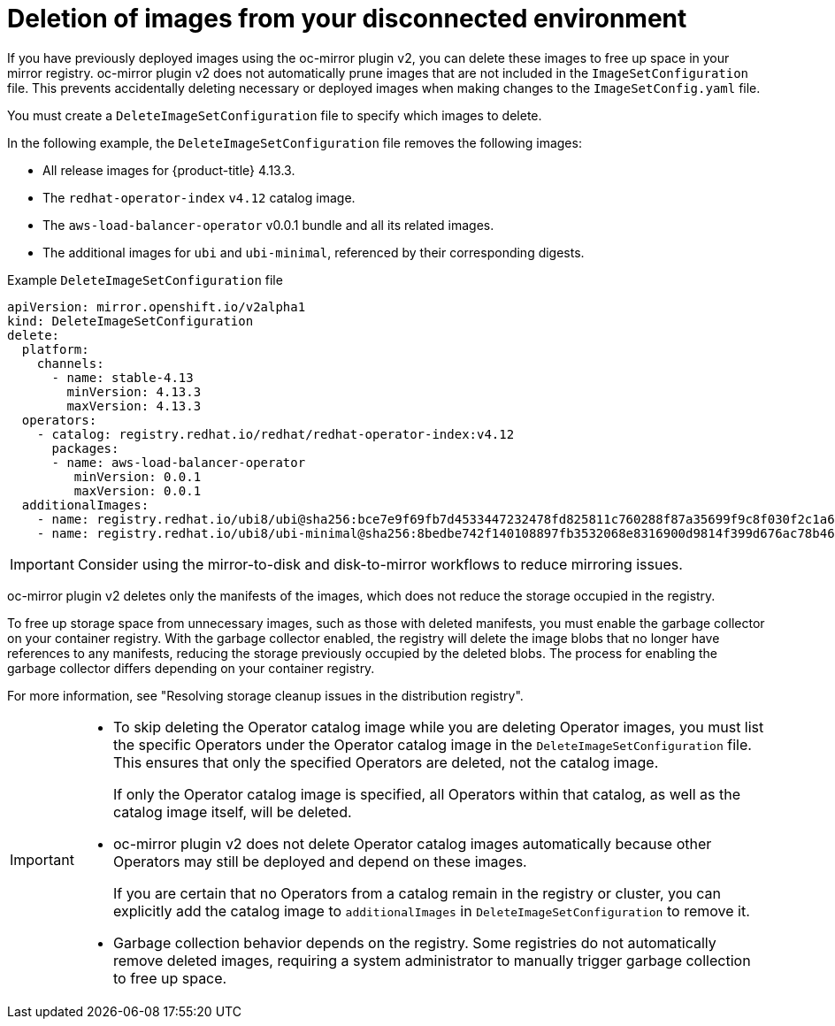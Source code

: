 // Module included in the following assemblies:
//
// * installing/disconnected_install/installing-mirroring-disconnected-v2.adoc

:_mod-docs-content-type: CONCEPT
[id="oc-mirror-workflows-delete-v2_{context}"]
= Deletion of images from your disconnected environment

If you have previously deployed images using the oc-mirror plugin v2, you can delete these images to free up space in your mirror registry.
oc-mirror plugin v2 does not automatically prune images that are not included in the `ImageSetConfiguration` file.
This prevents accidentally deleting necessary or deployed images when making changes to the `ImageSetConfig.yaml` file.

You must create a `DeleteImageSetConfiguration` file to specify which images to delete.

// If this is an action that users must take before running oc-mirror v2 after each previous instance of running the command, maybe this should be mentioned as a conditional prereq in some procedure. Which part of the process do you need to do this before? Do you have to do it before creating a new image set config file?

In the following example, the `DeleteImageSetConfiguration` file removes the following images:

* All release images for {product-title} 4.13.3.
* The `redhat-operator-index` `v4.12` catalog image.
* The `aws-load-balancer-operator` v0.0.1 bundle and all its related images.
* The additional images for `ubi` and `ubi-minimal`, referenced by their corresponding digests.

// In the example below, is the 4.12 Operator catalog image still deleted if the aws-load-balancer-operator is specified as well? If so, then I think that contradicts the final IMPORTANT admonition in this file unless I am misunderstanding something.

.Example `DeleteImageSetConfiguration` file
[source,yaml]
----
apiVersion: mirror.openshift.io/v2alpha1
kind: DeleteImageSetConfiguration
delete:
  platform:
    channels:
      - name: stable-4.13
        minVersion: 4.13.3
        maxVersion: 4.13.3
  operators:
    - catalog: registry.redhat.io/redhat/redhat-operator-index:v4.12
      packages:
      - name: aws-load-balancer-operator
         minVersion: 0.0.1
         maxVersion: 0.0.1
  additionalImages:
    - name: registry.redhat.io/ubi8/ubi@sha256:bce7e9f69fb7d4533447232478fd825811c760288f87a35699f9c8f030f2c1a6
    - name: registry.redhat.io/ubi8/ubi-minimal@sha256:8bedbe742f140108897fb3532068e8316900d9814f399d676ac78b46e740e34e
----

[IMPORTANT]
====
Consider using the mirror-to-disk and disk-to-mirror workflows to reduce mirroring issues.
====

oc-mirror plugin v2 deletes only the manifests of the images, which does not reduce the storage occupied in the registry.

To free up storage space from unnecessary images, such as those with deleted manifests, you must enable the garbage collector on your container registry. With the garbage collector enabled, the registry will delete the image blobs that no longer have references to any manifests, reducing the storage previously occupied by the deleted blobs. The process for enabling the garbage collector differs depending on your container registry. 

For more information, see "Resolving storage cleanup issues in the distribution registry".


[IMPORTANT]
====
* To skip deleting the Operator catalog image while you are deleting Operator images, you must list the specific Operators under the Operator catalog image in the `DeleteImageSetConfiguration` file. This ensures that only the specified Operators are deleted, not the catalog image.
+
If only the Operator catalog image is specified, all Operators within that catalog, as well as the catalog image itself, will be deleted.

* oc-mirror plugin v2 does not delete Operator catalog images automatically because other Operators may still be deployed and depend on these images.
+
If you are certain that no Operators from a catalog remain in the registry or cluster, you can explicitly add the catalog image to `additionalImages` in `DeleteImageSetConfiguration` to remove it.

* Garbage collection behavior depends on the registry. Some registries do not automatically remove deleted images, requiring a system administrator to manually trigger garbage collection to free up space.
====